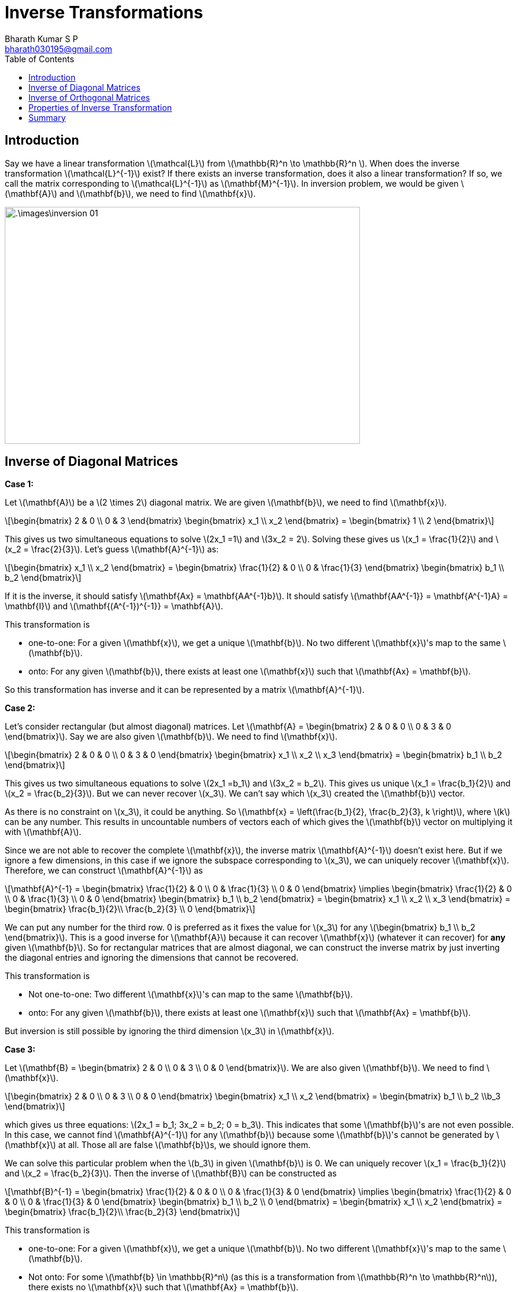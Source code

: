 = Inverse Transformations =
:doctype: book
:author: Bharath Kumar S P
:email: bharath030195@gmail.com
:stem: latexmath
:eqnums:
:toc:

== Introduction ==
Say we have a linear transformation stem:[\mathcal{L}] from stem:[\mathbb{R}^n \to \mathbb{R}^n ]. When does the inverse transformation stem:[\mathcal{L}^{-1}] exist? If there exists an inverse transformation, does it also a linear transformation? If so, we call the matrix corresponding to stem:[\mathcal{L}^{-1}] as stem:[\mathbf{M}^{-1}]. In inversion problem, we would be given stem:[\mathbf{A}] and stem:[\mathbf{b}], we need to find stem:[\mathbf{x}].

image::.\images\inversion_01.png[align='center', 600, 400]

== Inverse of Diagonal Matrices ==

*Case 1:*

Let stem:[\mathbf{A}] be a stem:[2 \times 2] diagonal matrix. We are given stem:[\mathbf{b}], we need to find stem:[\mathbf{x}].

[stem]
++++
\begin{bmatrix} 2 & 0 \\ 0 & 3 \end{bmatrix} \begin{bmatrix} x_1 \\ x_2 \end{bmatrix} = \begin{bmatrix} 1 \\ 2 \end{bmatrix}
++++

This gives us two simultaneous equations to solve stem:[2x_1 =1] and stem:[3x_2 = 2]. Solving these gives us stem:[x_1 = \frac{1}{2}] and stem:[x_2 = \frac{2}{3}]. Let's guess stem:[\mathbf{A}^{-1}] as:

[stem]
++++
\begin{bmatrix} x_1 \\ x_2 \end{bmatrix} = \begin{bmatrix} \frac{1}{2} & 0 \\ 0 & \frac{1}{3} \end{bmatrix} \begin{bmatrix} b_1 \\ b_2 \end{bmatrix}
++++

If it is the inverse, it should satisfy stem:[\mathbf{Ax} = \mathbf{AA^{-1}b}]. It should satisfy stem:[\mathbf{AA^{-1}} = \mathbf{A^{-1}A} = \mathbf{I}] and stem:[\mathbf{(A^{-1})^{-1}} = \mathbf{A}].

This transformation is

* one-to-one: For a given stem:[\mathbf{x}], we get a unique stem:[\mathbf{b}]. No two different stem:[\mathbf{x}]'s map to the same stem:[\mathbf{b}].
* onto: For any given stem:[\mathbf{b}], there exists at least one stem:[\mathbf{x}] such that stem:[\mathbf{Ax} = \mathbf{b}].

So this transformation has inverse and it can be represented by a matrix stem:[\mathbf{A}^{-1}].

*Case 2:*

Let's consider rectangular (but almost diagonal) matrices. Let stem:[\mathbf{A} = \begin{bmatrix} 2 & 0 & 0 \\ 0 & 3 & 0 \end{bmatrix}]. Say we are also given stem:[\mathbf{b}]. We need to find stem:[\mathbf{x}].

[stem]
++++
\begin{bmatrix} 2 & 0 & 0 \\ 0 & 3 & 0 \end{bmatrix} \begin{bmatrix} x_1 \\ x_2 \\ x_3 \end{bmatrix} = \begin{bmatrix} b_1 \\ b_2 \end{bmatrix}
++++

This gives us two simultaneous equations to solve stem:[2x_1 =b_1] and stem:[3x_2 = b_2]. This gives us unique stem:[x_1 = \frac{b_1}{2}] and stem:[x_2 = \frac{b_2}{3}]. But we can never recover stem:[x_3]. We can't say which stem:[x_3] created the stem:[\mathbf{b}] vector. 

As there is no constraint on stem:[x_3], it could be anything. So stem:[\mathbf{x} = \left(\frac{b_1}{2}, \frac{b_2}{3}, k \right)], where stem:[k] can be any number. This results in uncountable numbers of vectors each of which gives the stem:[\mathbf{b}] vector on multiplying it with stem:[\mathbf{A}].

Since we are not able to recover the complete stem:[\mathbf{x}], the inverse matrix stem:[\mathbf{A}^{-1}] doesn't exist here. But if we ignore a few dimensions, in this case if we ignore the subspace corresponding to stem:[x_3], we can uniquely recover stem:[\mathbf{x}]. Therefore, we can construct stem:[\mathbf{A}^{-1}] as

[stem]
++++
\mathbf{A}^{-1} = \begin{bmatrix} \frac{1}{2} & 0 \\ 0 & \frac{1}{3} \\ 0 & 0 \end{bmatrix} \implies \begin{bmatrix} \frac{1}{2} & 0 \\ 0 & \frac{1}{3} \\ 0 & 0 \end{bmatrix} \begin{bmatrix} b_1 \\ b_2 \end{bmatrix} = \begin{bmatrix} x_1 \\ x_2 \\ x_3 \end{bmatrix} = \begin{bmatrix} \frac{b_1}{2}\\ \frac{b_2}{3} \\ 0 \end{bmatrix}
++++

We can put any number for the third row. 0 is preferred as it fixes the value for stem:[x_3] for any stem:[\begin{bmatrix} b_1 \\ b_2 \end{bmatrix}]. This is a good inverse for stem:[\mathbf{A}] because it can recover stem:[\mathbf{x}] (whatever it can recover) for *any* given stem:[\mathbf{b}]. So for rectangular matrices that are almost diagonal, we can construct the inverse matrix by just inverting the diagonal entries and ignoring the dimensions that cannot be recovered.

This transformation is

* Not one-to-one: Two different stem:[\mathbf{x}]'s can map to the same stem:[\mathbf{b}].
* onto: For any given stem:[\mathbf{b}], there exists at least one stem:[\mathbf{x}] such that stem:[\mathbf{Ax} = \mathbf{b}].

But inversion is still possible by ignoring the third dimension stem:[x_3] in stem:[\mathbf{x}].

*Case 3:*

Let stem:[\mathbf{B} = \begin{bmatrix} 2 & 0 \\ 0 & 3 \\ 0 & 0 \end{bmatrix}]. We are also given stem:[\mathbf{b}]. We need to find stem:[\mathbf{x}].

[stem]
++++
\begin{bmatrix} 2 & 0 \\ 0 & 3 \\ 0 & 0 \end{bmatrix} \begin{bmatrix} x_1 \\ x_2 \end{bmatrix} = \begin{bmatrix} b_1 \\ b_2 \\b_3 \end{bmatrix}
++++

which gives us three equations: stem:[2x_1 = b_1; 3x_2 = b_2; 0 = b_3]. This indicates that some stem:[\mathbf{b}]'s are not even possible. In this case, we cannot find stem:[\mathbf{A}^{-1}] for any stem:[\mathbf{b}] because some stem:[\mathbf{b}]'s cannot be generated by stem:[\mathbf{x}] at all. Those all are false stem:[\mathbf{b}]s, we should ignore them.

We can solve this particular problem when the stem:[b_3] in given stem:[\mathbf{b}] is 0. We can uniquely recover stem:[x_1 = \frac{b_1}{2}] and stem:[x_2 = \frac{b_2}{3}]. Then the inverse of stem:[\mathbf{B}] can be constructed as

[stem]
++++
\mathbf{B}^{-1} = \begin{bmatrix} \frac{1}{2} & 0 & 0 \\ 0 & \frac{1}{3} & 0 \end{bmatrix} \implies \begin{bmatrix} \frac{1}{2} & 0 & 0 \\ 0 & \frac{1}{3} & 0 \end{bmatrix} \begin{bmatrix} b_1 \\ b_2 \\ 0 \end{bmatrix} = \begin{bmatrix} x_1 \\ x_2 \end{bmatrix} = \begin{bmatrix} \frac{b_1}{2}\\ \frac{b_2}{3} \end{bmatrix}
++++

This transformation is

* one-to-one: For a given stem:[\mathbf{x}], we get a unique stem:[\mathbf{b}]. No two different stem:[\mathbf{x}]'s map to the same stem:[\mathbf{b}].
* Not onto: For some stem:[\mathbf{b} \in \mathbb{R}^n] (as this is a transformation from stem:[\mathbb{R}^n \to \mathbb{R}^n]), there exists no stem:[\mathbf{x}] such that stem:[\mathbf{Ax} = \mathbf{b}].

But inversion is still possible in the range of the transformation, i.e., where stem:[b_3=0] in stem:[\mathbf{b}].

*Case 4:*

Let's consider a diagonal matrix whose some of the diagonal entries are themselves zero. Let stem:[\mathbf{C} = \begin{bmatrix} 1 & 0 & 0\\ 0 & 1 & 0 \\ 0 & 0 & 0 \end{bmatrix}]. We are also given stem:[\mathbf{b}]. We need to find stem:[\mathbf{x}].

[stem]
++++
\begin{bmatrix} 1 & 0 & 0\\ 0 & 1 & 0 \\ 0 & 0 & 0 \end{bmatrix} \begin{bmatrix} x_1 \\ x_2 \\ x_3 \end{bmatrix} = \begin{bmatrix} b_1 \\ b_2 \\b_3 \end{bmatrix}
++++

This gives stem:[x_1 = b_1, x_2 = b_2 , 0 = b_3]. stem:[b_3] will be zero no matter what stem:[x_3] is.
This transformation is

* Not one-to-one: Uncountably many stem:[\mathbf{x}]s map to the same stem:[\mathbf{b}].
* Not onto: For some stem:[\mathbf{b} \in \mathbb{R}^n] (as this is a transformation from stem:[\mathbb{R}^n \to \mathbb{R}^n]), there exists no stem:[\mathbf{x}] such that stem:[\mathbf{Ax} = \mathbf{b}].

But inversion is still possible by ignoring the third dimension stem:[x_3] in stem:[\mathbf{x}] and constraining ourselves to the range of the transformation, i.e., where stem:[b_3=0] in stem:[\mathbf{b}].

*Case 5:*

Consider a matrix whose all entries are zero. This transformation is neither one-to-one nor onto. And we cannot recover any dimension. So inverse of this transformation doesn't exist.

In general, it is easier to invert the diagonal matrices. We have to simply inverse the diagonal numbers.

[stem]
++++
\mathbf{A} = \begin{bmatrix} 2 & 0 \\ 0 & 3 \end{bmatrix} \implies \mathbf{A}^{-1} = \begin{bmatrix} \frac{1}{2} & 0 \\ 0 & \frac{1}{3} \end{bmatrix}
++++

== Inverse of Orthogonal Matrices ==
We know that a square matrix stem:[\mathbf{A}_{n \times n}] is said to be orthogonal if its columns are unit vectors and each column is orthogonal to the other column, stem:[\mathbf{c}_i \perp \mathbf{c}_j] for all stem:[i \ne j] and norm of the vector stem:[\| \mathbf{c}_i \| = 1]. The inverse of stem:[\mathbf{A}] is just stem:[\mathbf{A}^{-1} = \mathbf{A}^\top].

We can verify that stem:[\mathbf{A}^\top\mathbf{A} = \mathbf{A}\mathbf{A}^\top = \mathbf{I}]. The stem:[{ij}^{th}] entry of the matrix (note that the norm of the column is 1)

[stem]
++++
\mathbf{A}^\top\mathbf{A} |_{ij} = l_i^\top l_j = 
\begin{cases} 
1 & \text{if } i=j \\
0 & \text{if } i \ne j
\end{cases}
++++

== Properties of Inverse Transformation ==
Inverse of the transformation exists when the transformation is one-to-one and onto, i.e., it is bijective.

*One-to-One:*

The linear transformation stem:[\mathcal{L}: \mathbb{R}^n \to \mathbb{R}^m] (from stem:[V] to stem:[W]) is one-to-one iff

[stem]
++++
\mathcal{L}(\mathbf{v}_1) = \mathbf{w} \text{ and } \mathcal{L}(\mathbf{v}_2) = \mathbf{w} \implies \mathbf{v}_1 = \mathbf{v}_2
++++

In terms of matrix,

[stem]
++++
\begin{align*}
\iff & \mathbf{M}\boldsymbol{\alpha}_1 = \boldsymbol{\beta} \text{ and } \mathbf{M}\boldsymbol{\alpha}_2 = \boldsymbol{\beta} \implies \boldsymbol{\alpha}_1 = \boldsymbol{\alpha}_2 \\
\iff & \mathbf{M} (\boldsymbol{\alpha}_1 - \boldsymbol{\alpha}_2) = \mathbf{0} \implies \boldsymbol{\alpha}_1 - \boldsymbol{\alpha}_2 = \mathbf{0}  \\
\iff & \text{ all columns of } \mathbf{M} \text{ are linearly independent}
\end{align*}
++++

NOTE: stem:[\boldsymbol{\alpha}] is a vector having the coefficients of expansion of stem:[\mathbf{v}] and stem:[\boldsymbol{\beta}] has the coefficients of expansion of stem:[\mathbf{w}].

stem:[\boldsymbol{\alpha}_1 - \boldsymbol{\alpha}_2] is a stem:[n \times 1] vector. Then stem:[\mathbf{M} (\boldsymbol{\alpha}_1 - \boldsymbol{\alpha}_2)] is a linear combination of the columns of stem:[\mathbf{M}]. Here linear combination of the columns of stem:[\mathbf{M}] zero implies that the coefficients in the linear combination, the stem:[\boldsymbol{\alpha}] vector, is a zero-vector. This shows that all columns of stem:[\mathbf{M}] are linearly independent. So transformation is one-to-one stem:[\iff] the columns of stem:[\mathbf{M}] are linearly independent.

*Onto:*

The linear transformation stem:[\mathcal{L}: \mathbb{R}^n \to \mathbb{R}^m] (from stem:[V] to stem:[W]) is onto iff for any given stem:[\mathbf{w} \in W], there exists at least one stem:[\mathbf{v}] such that stem:[\mathbf{L}(\mathbf{v}) = \mathbf{w}].

[stem]
++++
\iff \exists \text{ a } \mathbf{v} \in V \ni \mathcal{L}(\mathbf{v}) = \mathbf{w} \,\, \forall \mathbf{w} \in W
++++

In terms of matrix,

[stem]
++++
\begin{align*}
\iff & \exists \text{ a } \boldsymbol{\alpha} \ni \mathbf{M}\boldsymbol{\alpha}= \boldsymbol{\beta} \,\, \forall \boldsymbol{\beta} \in W\\
\iff & \text{ columns of } \mathbf{M} \text{ span } \mathbb{R}^m
\end{align*}
++++

Any vector stem:[\boldsymbol{\beta} \in W] can be written as a linear combination of the columns of stem:[\mathbf{M}]. This shows that the columns of stem:[\mathbf{M}] should span stem:[\mathbb{R}^m]. So transformation is onto stem:[\iff] the columns of stem:[\mathbf{M}] span stem:[\mathbb{R}^m].

From these two, we can say that

* *Iff* the columns of stem:[\mathbf{M}] form a basis of stem:[\mathbb{R}^m], then the linear transformation is one-to-one and onto.
* *Iff* the columns are LI but don't form a spanning set, then the transformation is just one-to-one.
* *Iff* the columns form a spanning set but not LI, then the transformation is just onto.
* *Iff* the columns are not LI and don't form a spanning set, then the transformation is neither one-to-one nor onto.

== Summary ==
Let's take some cases of specific kinds of stem:[\mathbf{M}] which is a stem:[m \times n] matrix: It is a linear transformation from stem:[\mathbb{R}^n \to \mathbb{R}^m].

* stem:[m > n]: This is the case where span of columns of stem:[\mathbf{M}] can at most be stem:[\mathbb{R}^n]. So columns of stem:[\mathbf{M}] cannot span stem:[\mathbb{R}^m]. In this case any stem:[\mathbf{M}] cannot represent onto transformation. However, stem:[\mathbf{M}] may or may not represent a 1-to-1 transformation based on LI of columns of stem:[\mathbf{M}].

* stem:[m < n]: This is the case where the columns of stem:[\mathbf{M}] can never be LI (because there are more columns than stem:[m] itself). So stem:[\mathbf{M}] cannot represent a 1-1 transformation. However, stem:[\mathbf{M}] may or may not represent an onto transformation based on whether the columns of stem:[\mathbf{M}] span stem:[\mathbb{R}^m] or not.

* stem:[m=n]: Either it is a transformation which is bijective or not 1-1, not onto. In case stem:[m=n] and all columns of stem:[\mathbf{M}] are LI (which also implies that the columns of stem:[\mathbf{M}] span stem:[\mathbb{R}^m]), then the transformation is bijective.
